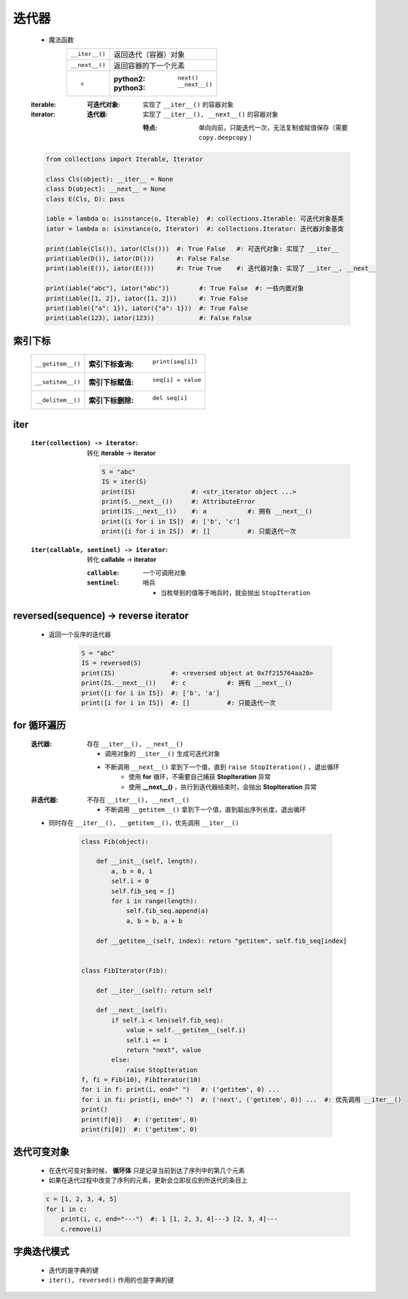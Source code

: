 迭代器
======
    - 魔法函数
        ==============  ===================
        ``__iter__()``    返回迭代（容器）对象
        ``__next__()``    返回容器的下一个元素
         -                :python2: ``next()``
                          :python3: ``__next__()``
        ==============  ===================
    :iterable:
        :可迭代对象: 实现了 ``__iter__()`` 的容器对象

    :iterator:
        :迭代器: 实现了 ``__iter__(), __next__()`` 的容器对象

            :特点: 单向向前，只能迭代一次，无法复制或赋值保存（需要 ``copy.deepcopy`` ）
    .. code-block:: python

        from collections import Iterable, Iterator

        class Cls(object): __iter__ = None
        class D(object): __next__ = None
        class E(Cls, D): pass

        iable = lambda o: isinstance(o, Iterable)  #: collections.Iterable: 可迭代对象基类
        iator = lambda o: isinstance(o, Iterator)  #: collections.Iterator: 迭代器对象基类

        print(iable(Cls()), iator(Cls()))  #: True False   #: 可迭代对象: 实现了 __iter__
        print(iable(D()), iator(D()))      #: False False
        print(iable(E()), iator(E()))      #: True True    #: 迭代器对象: 实现了 __iter__, __next__

        print(iable("abc"), iator("abc"))        #: True False  #: 一些内置对象
        print(iable([1, 2]), iator([1, 2]))      #: True False
        print(iable({"a": 1}), iator({"a": 1}))  #: True False
        print(iable(123), iator(123))            #: False False



索引下标
-------
    =================  =============================
    ``__getitem__()``    :索引下标查询: ``print(seq[i])``
    ``__setitem__()``    :索引下标赋值: ``seq[i] = value``
    ``__delitem__()``    :索引下标删除: ``del seq[i]``
    =================  =============================


iter
-----
    :``iter(collection) -> iterator``: 转化 **iterable** -> **iterator**

        .. code-block:: python

            S = "abc"
            IS = iter(S)
            print(IS)               #: <str_iterator object ...>
            print(S.__next__())     #: AttributeError
            print(IS.__next__())    #: a           #: 拥有 __next__()
            print([i for i in IS])  #: ['b', 'c']
            print([i for i in IS])  #: []          #: 只能迭代一次
    :``iter(callable, sentinel) -> iterator``: 转化 **callable** -> **iterator**

        :``callable``: 一个可调用对象
        :``sentinel``: 哨兵

            - 当枚举到的值等于哨兵时，就会抛出 ``StopIteration``


reversed(sequence) -> reverse iterator
---------------------------------------
    - 返回一个反序的迭代器

        .. code-block:: python

            S = "abc"
            IS = reversed(S)
            print(IS)               #: <reversed object at 0x7f215764aa20>
            print(IS.__next__())    #: c           #: 拥有 __next__()
            print([i for i in IS])  #: ['b', 'a']
            print([i for i in IS])  #: []          #: 只能迭代一次


for 循环遍历
-----------
    :迭代器: 存在 ``__iter__(), __next__()``

        - 调用对象的 ``__iter__()`` 生成可迭代对象
        - 不断调用 ``__next__()`` 拿到下一个值，直到 ``raise StopIteration()`` ，退出循环
            - 使用 **for** 循环，不需要自己捕获 **StopIteration** 异常
            - 使用 **__next__()** ，执行到迭代器结束时，会抛出 **StopIteration** 异常
    :非迭代器: 不存在 ``__iter__(), __next__()``

        - 不断调用 ``__getitem__()`` 拿到下一个值，直到超出序列长度，退出循环
    - 同时存在 ``__iter__(), __getitem__()``，优先调用 ``__iter__()``

        .. code-block:: python

            class Fib(object):

                def __init__(self, length):
                    a, b = 0, 1
                    self.i = 0
                    self.fib_seq = []
                    for i in range(length):
                        self.fib_seq.append(a)
                        a, b = b, a + b

                def __getitem__(self, index): return "getitem", self.fib_seq[index]


            class FibIterator(Fib):

                def __iter__(self): return self

                def __next__(self):
                    if self.i < len(self.fib_seq):
                        value = self.__getitem__(self.i)
                        self.i += 1
                        return "next", value
                    else:
                        raise StopIteration
            f, fi = Fib(10), FibIterator(10)
            for i in f: print(i, end=" ")   #: ('getitem', 0) ...
            for i in fi: print(i, end=" ")  #: ('next', ('getitem', 0)) ...  #: 优先调用 __iter__()
            print()
            print(f[0])   #: ('getitem', 0)
            print(fi[0])  #: ('getitem', 0)


迭代可变对象
-----------
    - 在迭代可变对象时候， **循环体** 只是记录当前到达了序列中的第几个元素
    - 如果在迭代过程中改变了序列的元素，更新会立即反应到所迭代的条目上
    .. code-block:: python

        c = [1, 2, 3, 4, 5]
        for i in c:
            print(i, c, end="---")  #: 1 [1, 2, 3, 4]---3 [2, 3, 4]---
            c.remove(i)


字典迭代模式
-----------
    - 迭代的是字典的键
    - ``iter(), reversed()`` 作用的也是字典的键
